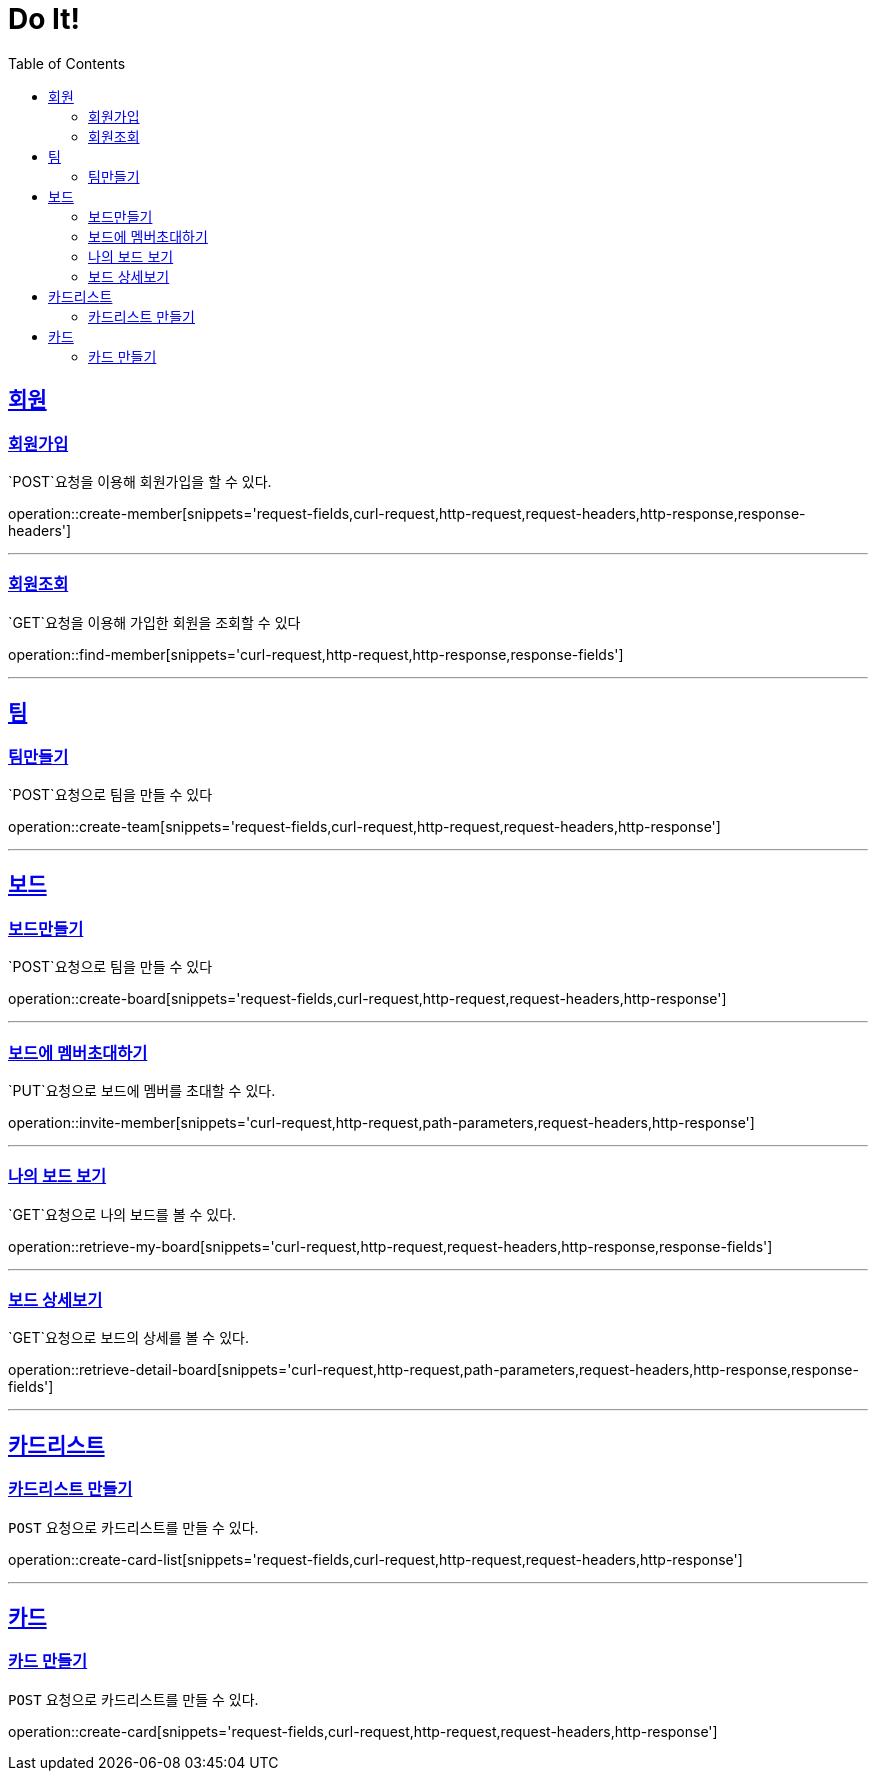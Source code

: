 = Do It!
:doctype: book
:icons: font
:source-highlighter: highlightjs
:toc: left
:toclevels: 4
:sectlinks:
:operation-curl-request-title: Example request
:operation-http-response-title: Example response

[[Member]]
== 회원

[[create-member]]
=== 회원가입
`POST`요청을 이용해 회원가입을 할 수 있다.

operation::create-member[snippets='request-fields,curl-request,http-request,request-headers,http-response,response-headers']

---

[[find-member]]
=== 회원조회
`GET`요청을 이용해 가입한 회원을 조회할 수 있다

operation::find-member[snippets='curl-request,http-request,http-response,response-fields']

---

[[Team]]
== 팀

[[create-team]]
=== 팀만들기
`POST`요청으로 팀을 만들 수 있다

operation::create-team[snippets='request-fields,curl-request,http-request,request-headers,http-response']

---
[[Board]]
== 보드

[[create-board]]
=== 보드만들기
`POST`요청으로 팀을 만들 수 있다

operation::create-board[snippets='request-fields,curl-request,http-request,request-headers,http-response']

---

[[invite-member]]
=== 보드에 멤버초대하기
`PUT`요청으로 보드에 멤버를 초대할 수 있다.

operation::invite-member[snippets='curl-request,http-request,path-parameters,request-headers,http-response']

---

[[retrieve-my-board]]
=== 나의 보드 보기
`GET`요청으로 나의 보드를 볼 수 있다.

operation::retrieve-my-board[snippets='curl-request,http-request,request-headers,http-response,response-fields']

---

[[retrieve-detail-board]]
=== 보드 상세보기
`GET`요청으로 보드의 상세를 볼 수 있다.

operation::retrieve-detail-board[snippets='curl-request,http-request,path-parameters,request-headers,http-response,response-fields']

---

[[CardList]]
== 카드리스트

[[create-card-list]]
=== 카드리스트 만들기
`POST` 요청으로 카드리스트를 만들 수 있다.

operation::create-card-list[snippets='request-fields,curl-request,http-request,request-headers,http-response']

---

[[Card]]
== 카드

[[create-card]]
=== 카드 만들기
`POST` 요청으로 카드리스트를 만들 수 있다.

operation::create-card[snippets='request-fields,curl-request,http-request,request-headers,http-response']